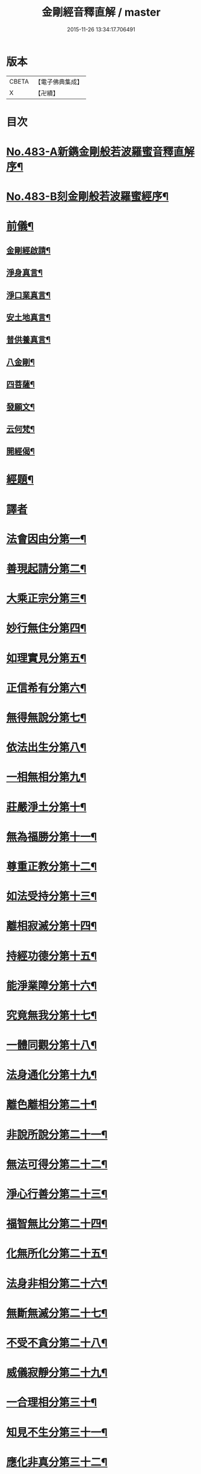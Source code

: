 #+TITLE: 金剛經音釋直解 / master
#+DATE: 2015-11-26 13:34:17.706491
* 版本
 |     CBETA|【電子佛典集成】|
 |         X|【卍續】    |

* 目次
* [[file:KR6c0071_001.txt::001-0166b1][No.483-A新鐫金剛般若波羅蜜音釋直解序¶]]
* [[file:KR6c0071_001.txt::0166c1][No.483-B刻金剛般若波羅蜜經序¶]]
* [[file:KR6c0071_001.txt::0167a4][前儀¶]]
** [[file:KR6c0071_001.txt::0167a5][金剛經啟請¶]]
** [[file:KR6c0071_001.txt::0167a9][淨身真言¶]]
** [[file:KR6c0071_001.txt::0167a11][淨口業真言¶]]
** [[file:KR6c0071_001.txt::0167a13][安土地真言¶]]
** [[file:KR6c0071_001.txt::0167a15][普供養真言¶]]
** [[file:KR6c0071_001.txt::0167a17][八金剛¶]]
** [[file:KR6c0071_001.txt::0167a22][四菩薩¶]]
** [[file:KR6c0071_001.txt::0167b11][發願文¶]]
** [[file:KR6c0071_001.txt::0167b16][云何梵¶]]
** [[file:KR6c0071_001.txt::0167b20][開經偈¶]]
* [[file:KR6c0071_001.txt::0167b23][經題¶]]
* [[file:KR6c0071_001.txt::0168a4][譯者]]
* [[file:KR6c0071_001.txt::0168a9][法會因由分第一¶]]
* [[file:KR6c0071_001.txt::0168b21][善現起請分第二¶]]
* [[file:KR6c0071_001.txt::0169a5][大乘正宗分第三¶]]
* [[file:KR6c0071_001.txt::0169b24][妙行無住分第四¶]]
* [[file:KR6c0071_001.txt::0169c24][如理實見分第五¶]]
* [[file:KR6c0071_001.txt::0170a11][正信希有分第六¶]]
* [[file:KR6c0071_001.txt::0170b22][無得無說分第七¶]]
* [[file:KR6c0071_001.txt::0170c16][依法出生分第八¶]]
* [[file:KR6c0071_001.txt::0171a24][一相無相分第九¶]]
* [[file:KR6c0071_001.txt::0171c20][莊嚴淨土分第十¶]]
* [[file:KR6c0071_001.txt::0172b2][無為福勝分第十一¶]]
* [[file:KR6c0071_001.txt::0172b17][尊重正教分第十二¶]]
* [[file:KR6c0071_001.txt::0172c9][如法受持分第十三¶]]
* [[file:KR6c0071_001.txt::0173a22][離相寂滅分第十四¶]]
* [[file:KR6c0071_001.txt::0174b15][持經功德分第十五¶]]
* [[file:KR6c0071_001.txt::0175a5][能淨業障分第十六¶]]
* [[file:KR6c0071_001.txt::0175b8][究竟無我分第十七¶]]
* [[file:KR6c0071_001.txt::0176b3][一體同觀分第十八¶]]
* [[file:KR6c0071_001.txt::0176c17][法身通化分第十九¶]]
* [[file:KR6c0071_001.txt::0176c24][離色離相分第二十¶]]
* [[file:KR6c0071_001.txt::0177a11][非說所說分第二十一¶]]
* [[file:KR6c0071_001.txt::0177b12][無法可得分第二十二¶]]
* [[file:KR6c0071_001.txt::0177b20][淨心行善分第二十三¶]]
* [[file:KR6c0071_001.txt::0177c13][福智無比分第二十四¶]]
* [[file:KR6c0071_001.txt::0177c23][化無所化分第二十五¶]]
* [[file:KR6c0071_001.txt::0178a12][法身非相分第二十六¶]]
* [[file:KR6c0071_001.txt::0178b4][無斷無滅分第二十七¶]]
* [[file:KR6c0071_001.txt::0178b24][不受不貪分第二十八¶]]
* [[file:KR6c0071_001.txt::0178c12][威儀寂靜分第二十九¶]]
* [[file:KR6c0071_001.txt::0178c24][一合理相分第三十¶]]
* [[file:KR6c0071_001.txt::0179a23][知見不生分第三十一¶]]
* [[file:KR6c0071_001.txt::0179b18][應化非真分第三十二¶]]
* [[file:KR6c0071_001.txt::0180a15][後儀¶]]
** [[file:KR6c0071_001.txt::0180a16][般若真言¶]]
** [[file:KR6c0071_001.txt::0180a21][金剛心真言¶]]
** [[file:KR6c0071_001.txt::0180b2][補闕真言¶]]
** [[file:KR6c0071_001.txt::0180b5][又補闕真言¶]]
** [[file:KR6c0071_001.txt::0180b7][普回向真言¶]]
** [[file:KR6c0071_001.txt::0180b10][收經偈¶]]
** [[file:KR6c0071_001.txt::0180b13][金剛經讚¶]]
* [[file:KR6c0071_001.txt::0180b15][No.483-C書金剛經直解後¶]]
* 卷
** [[file:KR6c0071_001.txt][金剛經音釋直解 1]]
